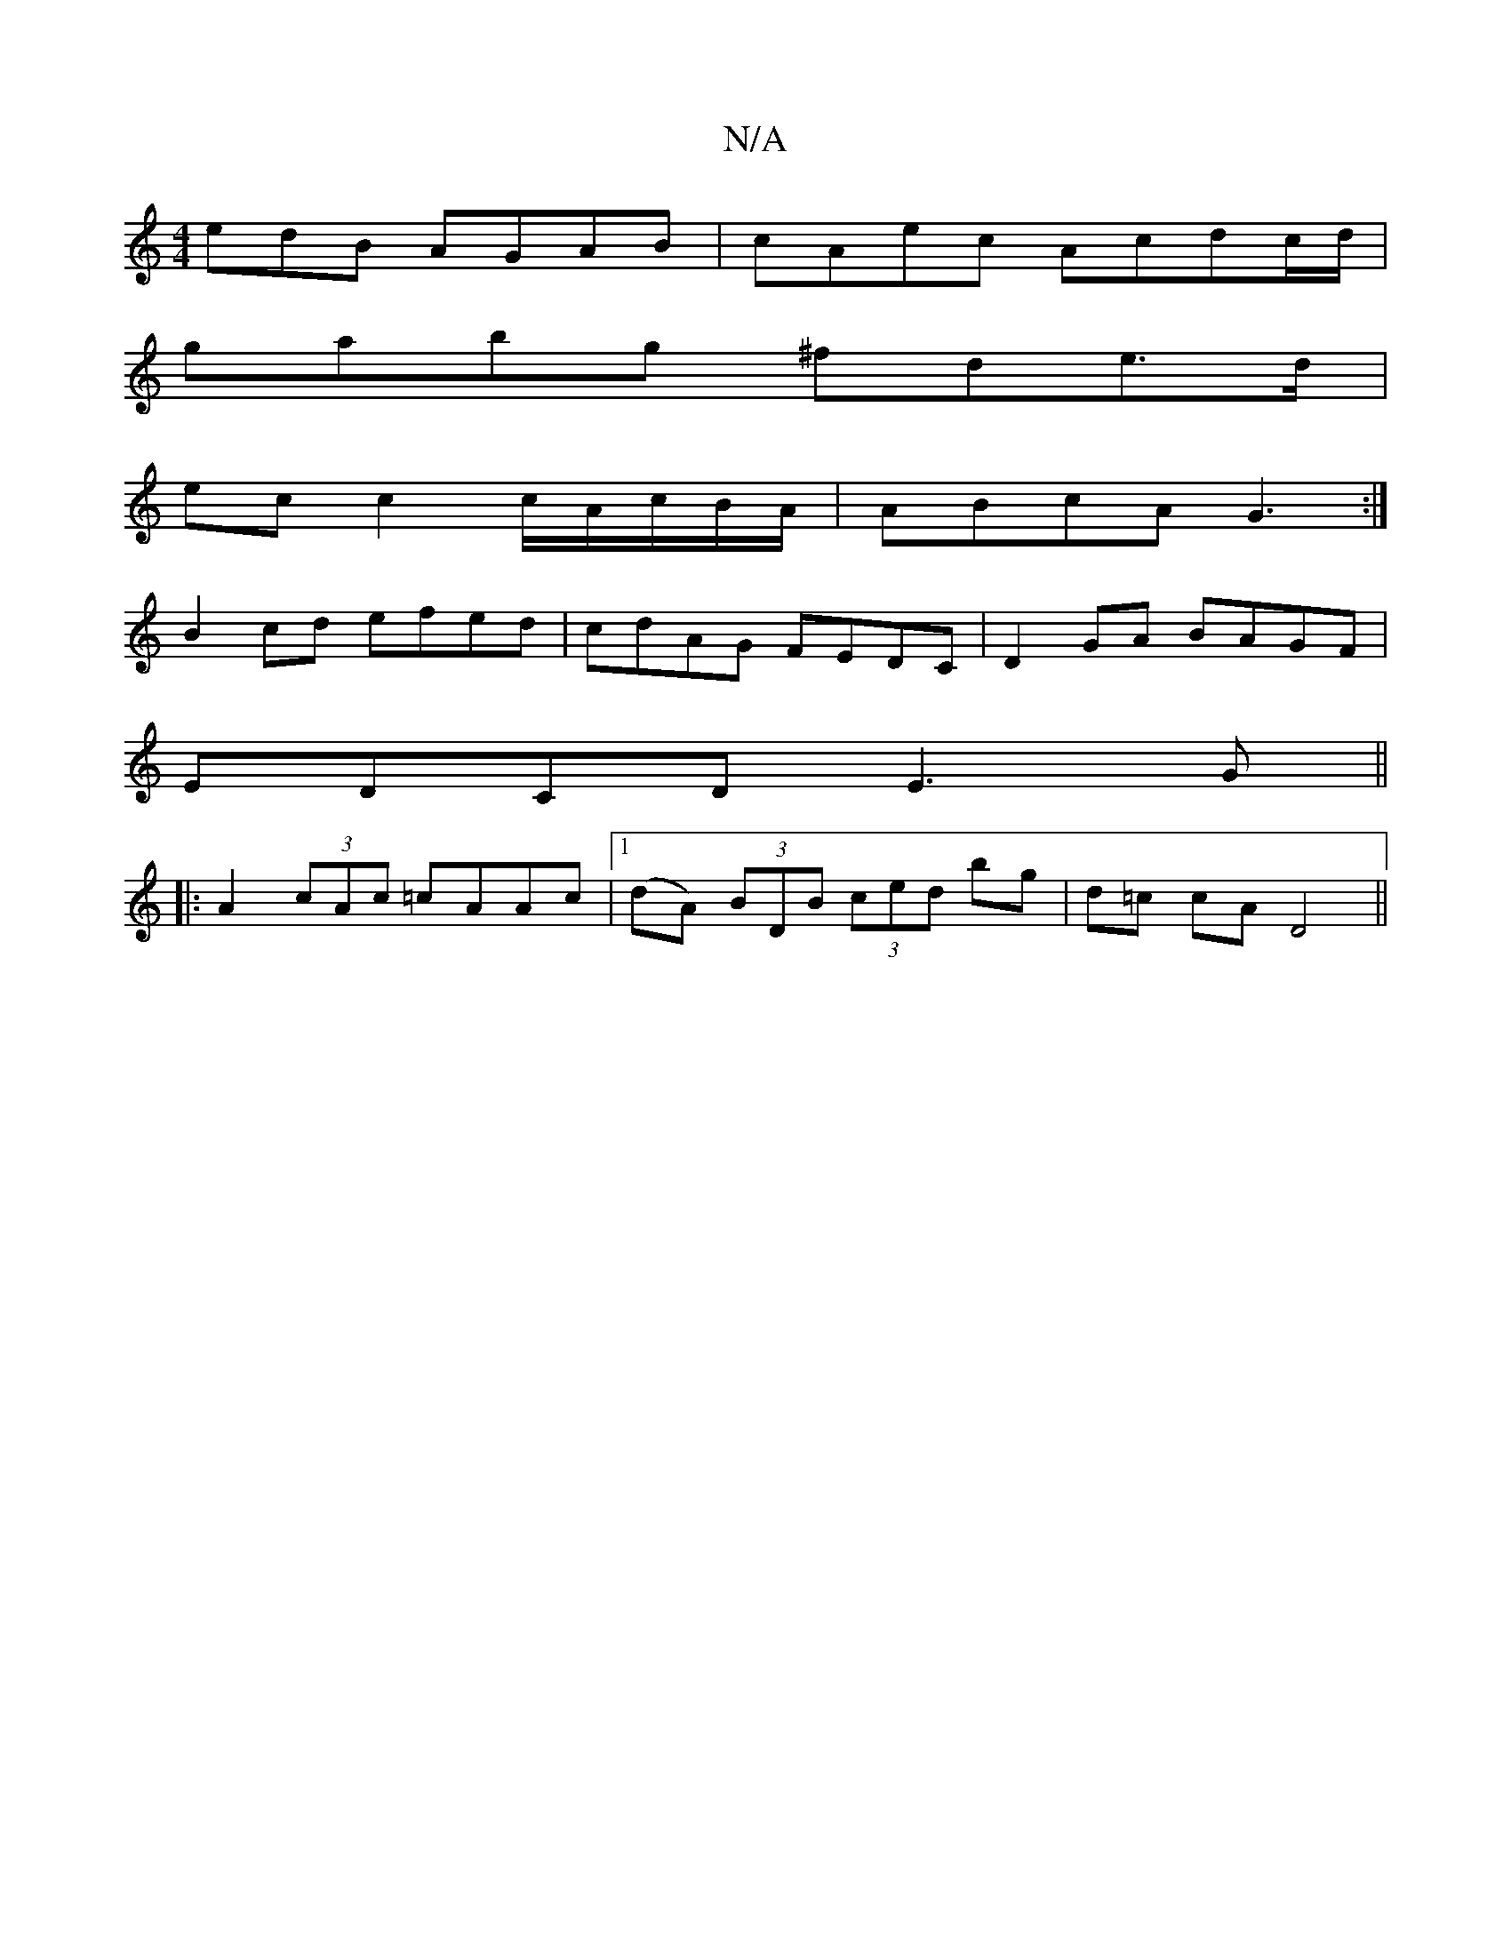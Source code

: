 X:1
T:N/A
M:4/4
R:N/A
K:Cmajor
edB AGAB | cAec Acdc/d/ |
gabg ^fde>d|
ec c2 c/A/c/B/A/|ABcA G3:|
B2cd efed|cdAG FEDC|D2GA BAGF|
EDCD E3G||
|:A2 (3cAc =cAAc|[1 (dA) (3BDB (3ced bg|d=c cA D4||

|: AGA BGG :|[2 cdef g2(3fec | dg f2 ee